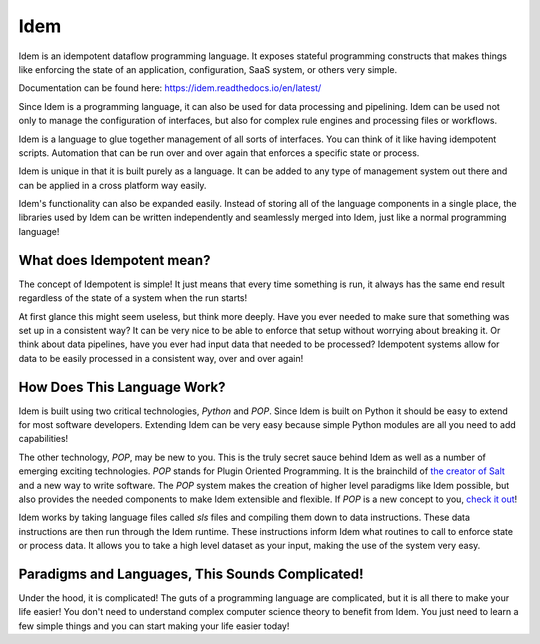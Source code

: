 ====
Idem
====

Idem is an idempotent dataflow programming language. It exposes stateful
programming constructs that makes things like enforcing the state
of an application, configuration, SaaS system, or others very
simple.

Documentation can be found here:
`https://idem.readthedocs.io/en/latest/ <https://idem.readthedocs.io/en/latest/>`_

Since Idem is a programming language, it can also be used for data
processing and pipelining. Idem can be used not only to manage
the configuration of interfaces, but also for complex rule engines
and processing files or workflows.

Idem is a language to glue together management of all sorts of
interfaces. You can think of it like having idempotent
scripts. Automation that can be run over and over again that
enforces a specific state or process.

Idem is unique in that it is built purely as a language. It
can be added to any type of management system out there and can
be applied in a cross platform way easily.

Idem's functionality can also be expanded easily. Instead of storing
all of the language components in a single place, the libraries
used by Idem can be written independently and seamlessly merged
into Idem, just like a normal programming language!

What does Idempotent mean?
==========================

The concept of Idempotent is simple! It just means that every time
something is run, it always has the same end result regardless of the state
of a system when the run starts!

At first glance this might seem useless, but think more deeply. Have you
ever needed to make sure that something was set up in a consistent way? It
can be very nice to be able to enforce that setup without worrying about
breaking it. Or think about data pipelines, have you ever had input data
that needed to be processed? Idempotent systems allow for data to be
easily processed in a consistent way, over and over again!

How Does This Language Work?
============================

Idem is built using two critical technologies, `Python` and `POP`. Since Idem
is built on Python it should be easy to extend for most software developers.
Extending Idem can be very easy because simple Python modules are all you need
to add capabilities!

The other technology, `POP`, may be new to you. This is the truly secret sauce
behind Idem as well as a number of emerging exciting technologies. `POP` stands
for Plugin Oriented Programming. It is the brainchild of `the creator of
Salt <https://github.com/thatch45>`_ and a new way to write software. The `POP`
system makes the creation of higher level paradigms like Idem possible, but also
provides the needed components to make Idem extensible and flexible. If `POP`
is a new concept to you,
`check it out <https://pop.readthedocs.io>`_!

Idem works by taking language files called `sls` files and compiling them
down to data instructions. These data instructions are then run through the
Idem runtime. These instructions inform Idem what routines to call to
enforce state or process data. It allows you to take a high level dataset
as your input, making the use of the system very easy.

Paradigms and Languages, This Sounds Complicated!
=================================================

Under the hood, it is complicated! The guts of a programming language are
complicated, but it is all there to make your life easier! You don't need to
understand complex computer science theory to benefit from Idem. You just need
to learn a few simple things and you can start making your life easier today!
